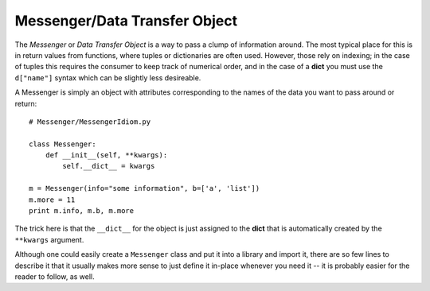 ********************************************************************************
Messenger/Data Transfer Object
********************************************************************************

The *Messenger* or *Data Transfer Object* is a way to pass a clump of
information around. The most typical place for this is in return values from
functions, where tuples or dictionaries are often used. However, those rely on
indexing; in the case of tuples this requires the consumer to keep track of
numerical order, and in the case of a **dict** you must use the ``d["name"]``
syntax which can be slightly less desireable.

A Messenger is simply an object with attributes corresponding to the names of
the data you want to pass around or return::

    # Messenger/MessengerIdiom.py

    class Messenger:
        def __init__(self, **kwargs):
            self.__dict__ = kwargs

    m = Messenger(info="some information", b=['a', 'list'])
    m.more = 11
    print m.info, m.b, m.more

The trick here is that the ``__dict__`` for the object is just assigned to the
**dict** that is automatically created by the ``**kwargs`` argument.

Although one could easily create a ``Messenger`` class and put it into a library
and import it, there are so few lines to describe it that it usually makes more
sense to just define it in-place whenever you need it -- it is probably easier
for the reader to follow, as well.

